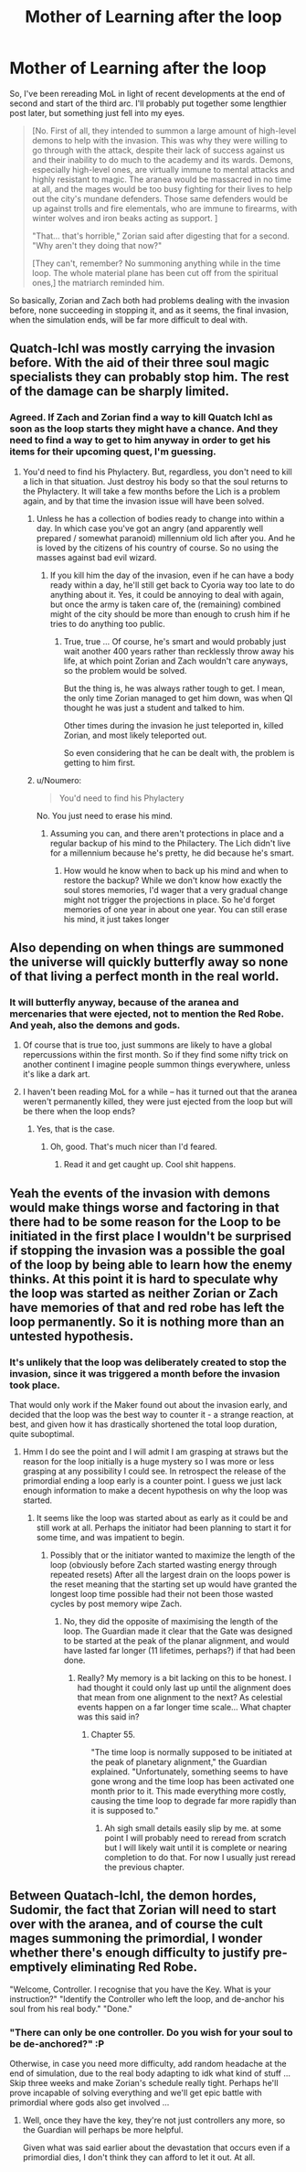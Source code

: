 #+TITLE: Mother of Learning after the loop

* Mother of Learning after the loop
:PROPERTIES:
:Author: InsaneBranch
:Score: 29
:DateUnix: 1467624821.0
:DateShort: 2016-Jul-04
:END:
So, I've been rereading MoL in light of recent developments at the end of second and start of the third arc. I'll probably put together some lengthier post later, but something just fell into my eyes.

#+begin_quote
  [No. First of all, they intended to summon a large amount of high-level demons to help with the invasion. This was why they were willing to go through with the attack, despite their lack of success against us and their inability to do much to the academy and its wards. Demons, especially high-level ones, are virtually immune to mental attacks and highly resistant to magic. The aranea would be massacred in no time at all, and the mages would be too busy fighting for their lives to help out the city's mundane defenders. Those same defenders would be up against trolls and fire elementals, who are immune to firearms, with winter wolves and iron beaks acting as support. ]

  "That... that's horrible," Zorian said after digesting that for a second. "Why aren't they doing that now?"

  [They can't, remember? No summoning anything while in the time loop. The whole material plane has been cut off from the spiritual ones,] the matriarch reminded him.
#+end_quote

So basically, Zorian and Zach both had problems dealing with the invasion before, none succeeding in stopping it, and as it seems, the final invasion, when the simulation ends, will be far more difficult to deal with.


** Quatch-Ichl was mostly carrying the invasion before. With the aid of their three soul magic specialists they can probably stop him. The rest of the damage can be sharply limited.
:PROPERTIES:
:Author: Nepene
:Score: 8
:DateUnix: 1467635373.0
:DateShort: 2016-Jul-04
:END:

*** Agreed. If Zach and Zorian find a way to kill Quatch Ichl as soon as the loop starts they might have a chance. And they need to find a way to get to him anyway in order to get his items for their upcoming quest, I'm guessing.
:PROPERTIES:
:Author: Ozimandius
:Score: 2
:DateUnix: 1467647721.0
:DateShort: 2016-Jul-04
:END:

**** You'd need to find his Phylactery. But, regardless, you don't need to kill a lich in that situation. Just destroy his body so that the soul returns to the Phylactery. It will take a few months before the Lich is a problem again, and by that time the invasion issue will have been solved.
:PROPERTIES:
:Author: elevul
:Score: 7
:DateUnix: 1467667037.0
:DateShort: 2016-Jul-05
:END:

***** Unless he has a collection of bodies ready to change into within a day. In which case you've got an angry (and apparently well prepared / somewhat paranoid) millennium old lich after you. And he is loved by the citizens of his country of course. So no using the masses against bad evil wizard.
:PROPERTIES:
:Author: InsaneBranch
:Score: 2
:DateUnix: 1467791991.0
:DateShort: 2016-Jul-06
:END:

****** If you kill him the day of the invasion, even if he can have a body ready within a day, he'll still get back to Cyoria way too late to do anything about it. Yes, it could be annoying to deal with again, but once the army is taken care of, the (remaining) combined might of the city should be more than enough to crush him if he tries to do anything too public.
:PROPERTIES:
:Author: elevul
:Score: 2
:DateUnix: 1467793078.0
:DateShort: 2016-Jul-06
:END:

******* True, true ... Of course, he's smart and would probably just wait another 400 years rather than recklessly throw away his life, at which point Zorian and Zach wouldn't care anyways, so the problem would be solved.

But the thing is, he was always rather tough to get. I mean, the only time Zorian managed to get him down, was when QI thought he was just a student and talked to him.

Other times during the invasion he just teleported in, killed Zorian, and most likely teleported out.

So even considering that he can be dealt with, the problem is getting to him first.
:PROPERTIES:
:Author: InsaneBranch
:Score: 1
:DateUnix: 1467796183.0
:DateShort: 2016-Jul-06
:END:


***** u/Noumero:
#+begin_quote
  You'd need to find his Phylactery
#+end_quote

No. You just need to erase his mind.
:PROPERTIES:
:Author: Noumero
:Score: 1
:DateUnix: 1467733132.0
:DateShort: 2016-Jul-05
:END:

****** Assuming you can, and there aren't protections in place and a regular backup of his mind to the Philactery. The Lich didn't live for a millennium because he's pretty, he did because he's smart.
:PROPERTIES:
:Author: elevul
:Score: 2
:DateUnix: 1467733871.0
:DateShort: 2016-Jul-05
:END:

******* How would he know when to back up his mind and when to restore the backup? While we don't know how exactly the soul stores memories, I'd wager that a very gradual change might not trigger the projections in place. So he'd forget memories of one year in about one year. You can still erase his mind, it just takes longer
:PROPERTIES:
:Author: Kuratius
:Score: 1
:DateUnix: 1467844583.0
:DateShort: 2016-Jul-07
:END:


** Also depending on when things are summoned the universe will quickly butterfly away so none of that living a perfect month in the real world.
:PROPERTIES:
:Author: RMcD94
:Score: 5
:DateUnix: 1467632139.0
:DateShort: 2016-Jul-04
:END:

*** It will butterfly anyway, because of the aranea and mercenaries that were ejected, not to mention the Red Robe. And yeah, also the demons and gods.
:PROPERTIES:
:Author: rabotat
:Score: 11
:DateUnix: 1467647159.0
:DateShort: 2016-Jul-04
:END:

**** Of course that is true too, just summons are likely to have a global repercussions within the first month. So if they find some nifty trick on another continent I imagine people summon things everywhere, unless it's like a dark art.
:PROPERTIES:
:Author: RMcD94
:Score: 2
:DateUnix: 1467648546.0
:DateShort: 2016-Jul-04
:END:


**** I haven't been reading MoL for a while -- has it turned out that the aranea weren't permanently killed, they were just ejected from the loop but will be there when the loop ends?
:PROPERTIES:
:Author: eaglejarl
:Score: 1
:DateUnix: 1467731331.0
:DateShort: 2016-Jul-05
:END:

***** Yes, that is the case.
:PROPERTIES:
:Author: rabotat
:Score: 4
:DateUnix: 1467731495.0
:DateShort: 2016-Jul-05
:END:

****** Oh, good. That's much nicer than I'd feared.
:PROPERTIES:
:Author: eaglejarl
:Score: 1
:DateUnix: 1467752922.0
:DateShort: 2016-Jul-06
:END:

******* Read it and get caught up. Cool shit happens.
:PROPERTIES:
:Author: Green0Photon
:Score: 2
:DateUnix: 1467767462.0
:DateShort: 2016-Jul-06
:END:


** Yeah the events of the invasion with demons would make things worse and factoring in that there had to be some reason for the Loop to be initiated in the first place I wouldn't be surprised if stopping the invasion was a possible the goal of the loop by being able to learn how the enemy thinks. At this point it is hard to speculate why the loop was started as neither Zorian or Zach have memories of that and red robe has left the loop permanently. So it is nothing more than an untested hypothesis.
:PROPERTIES:
:Author: Dragrath
:Score: 1
:DateUnix: 1467738025.0
:DateShort: 2016-Jul-05
:END:

*** It's unlikely that the loop was deliberately created to stop the invasion, since it was triggered a month before the invasion took place.

That would only work if the Maker found out about the invasion early, and decided that the loop was the best way to counter it - a strange reaction, at best, and given how it has drastically shortened the total loop duration, quite suboptimal.
:PROPERTIES:
:Author: thrawnca
:Score: 1
:DateUnix: 1468468505.0
:DateShort: 2016-Jul-14
:END:

**** Hmm I do see the point and I will admit I am grasping at straws but the reason for the loop initially is a huge mystery so I was more or less grasping at any possibility I could see. In retrospect the release of the primordial ending a loop early is a counter point. I guess we just lack enough information to make a decent hypothesis on why the loop was started.
:PROPERTIES:
:Author: Dragrath
:Score: 1
:DateUnix: 1468521837.0
:DateShort: 2016-Jul-14
:END:

***** It seems like the loop was started about as early as it could be and still work at all. Perhaps the initiator had been planning to start it for some time, and was impatient to begin.
:PROPERTIES:
:Author: thrawnca
:Score: 1
:DateUnix: 1468554399.0
:DateShort: 2016-Jul-15
:END:

****** Possibly that or the initiator wanted to maximize the length of the loop (obviously before Zach started wasting energy through repeated resets) After all the largest drain on the loops power is the reset meaning that the starting set up would have granted the longest loop time possible had their not been those wasted cycles by post memory wipe Zach.
:PROPERTIES:
:Author: Dragrath
:Score: 1
:DateUnix: 1468603904.0
:DateShort: 2016-Jul-15
:END:

******* No, they did the opposite of maximising the length of the loop. The Guardian made it clear that the Gate was designed to be started at the peak of the planar alignment, and would have lasted far longer (11 lifetimes, perhaps?) if that had been done.
:PROPERTIES:
:Author: thrawnca
:Score: 1
:DateUnix: 1468796372.0
:DateShort: 2016-Jul-18
:END:

******** Really? My memory is a bit lacking on this to be honest. I had thought it could only last up until the alignment does that mean from one alignment to the next? As celestial events happen on a far longer time scale... What chapter was this said in?
:PROPERTIES:
:Author: Dragrath
:Score: 1
:DateUnix: 1468809927.0
:DateShort: 2016-Jul-18
:END:

********* Chapter 55.

"The time loop is normally supposed to be initiated at the peak of planetary alignment," the Guardian explained. "Unfortunately, something seems to have gone wrong and the time loop has been activated one month prior to it. This made everything more costly, causing the time loop to degrade far more rapidly than it is supposed to."
:PROPERTIES:
:Author: thrawnca
:Score: 1
:DateUnix: 1468814555.0
:DateShort: 2016-Jul-18
:END:

********** Ah sigh small details easily slip by me. at some point I will probably need to reread from scratch but I will likely wait until it is complete or nearing completion to do that. For now I usually just reread the previous chapter.
:PROPERTIES:
:Author: Dragrath
:Score: 1
:DateUnix: 1468816414.0
:DateShort: 2016-Jul-18
:END:


** Between Quatach-Ichl, the demon hordes, Sudomir, the fact that Zorian will need to start over with the aranea, and of course the cult mages summoning the primordial, I wonder whether there's enough difficulty to justify pre-emptively eliminating Red Robe.

"Welcome, Controller. I recognise that you have the Key. What is your instruction?" "Identify the Controller who left the loop, and de-anchor his soul from his real body." "Done."
:PROPERTIES:
:Author: thrawnca
:Score: 1
:DateUnix: 1468491239.0
:DateShort: 2016-Jul-14
:END:

*** "There can only be one controller. Do you wish for your soul to be de-anchored?" :P

Otherwise, in case you need more difficulty, add random headache at the end of simulation, due to the real body adapting to idk what kind of stuff ... Skip three weeks and make Zorian's schedule really tight. Perhaps he'll prove incapable of solving everything and we'll get epic battle with primordial where gods also get involved ...
:PROPERTIES:
:Author: InsaneBranch
:Score: 1
:DateUnix: 1468509237.0
:DateShort: 2016-Jul-14
:END:

**** Well, once they have the key, they're not just controllers any more, so the Guardian will perhaps be more helpful.

Given what was said earlier about the devastation that occurs even if a primordial dies, I don't think they can afford to let it out. At all.
:PROPERTIES:
:Author: thrawnca
:Score: 1
:DateUnix: 1468554050.0
:DateShort: 2016-Jul-15
:END:
